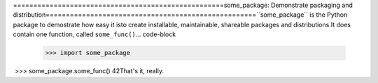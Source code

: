 ​====================================================
​some_package: Demonstrate packaging and distribution
​====================================================
​ 	
​``some_package`` is the Python package to demostrate how easy it is
​to create installable, maintainable, shareable packages and distributions.
​ 	
​It does contain one function, called ``some_func()``.
​ 	
​.. code-block
​ 	
  >>> import some_package
​  >>> some_package.some_func()
​  42
​ 	
​ 	
​That's it, really.